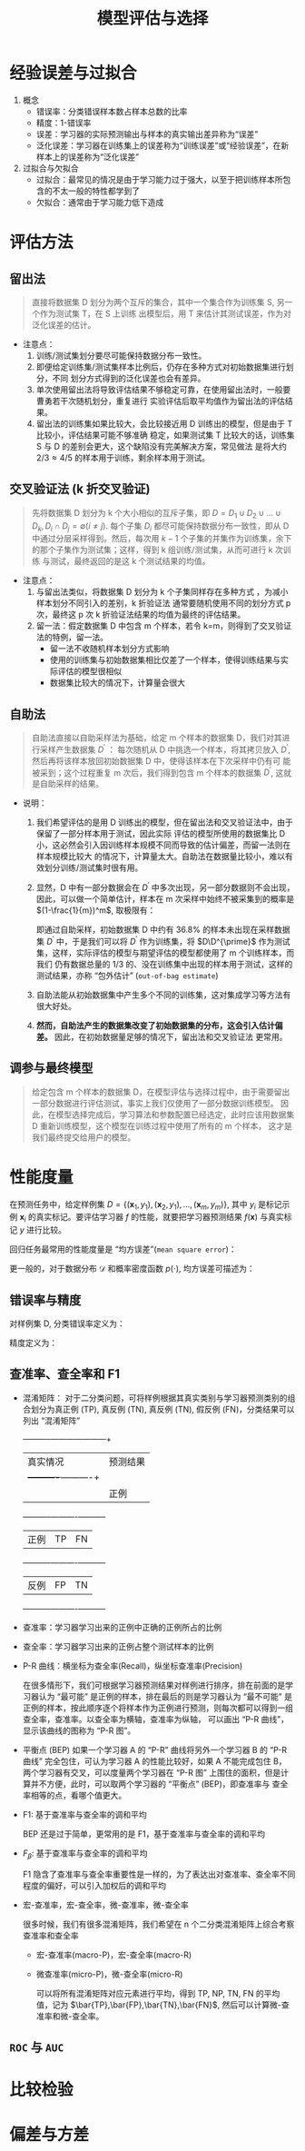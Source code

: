 #+TITLE: 模型评估与选择


* 经验误差与过拟合

  1. 概念
     - 错误率：分类错误样本数占样本总数的比率
     - 精度：1-错误率
     - 误差：学习器的实际预测输出与样本的真实输出差异称为“误差”
     - 泛化误差：学习器在训练集上的误差称为“训练误差”或“经验误差”，在新样本上的误差称为“泛化误差”
     
  2. 过拟合与欠拟合
     - 过拟合：最常见的情况是由于学习能力过于强大，以至于把训练样本所包含的不太一般的特性都学到了
     - 欠拟合：通常由于学习能力低下造成

* 评估方法
  
** 留出法 
   
   #+BEGIN_QUOTE
   直接将数据集 D 划分为两个互斥的集合，其中一个集合作为训练集 S, 另一个作为测试集 T，在 S 上训练
   出模型后，用 T 来估计其测试误差，作为对泛化误差的估计。
   #+END_QUOTE
   
   - 注意点：
     1. 训练/测试集划分要尽可能保持数据分布一致性。
     2. 即便给定训练集/测试集样本比例后，仍存在多种方式对初始数据集进行划分，不同
        划分方式得到的泛化误差也会有差异。
     3. 单次使用留出法将导致评估结果不够稳定可靠，在使用留出法时，一般要曹勇若干次随机划分，重复进行
        实验评估后取平均值作为留出法的评估结果。
     4. 留出法的训练集如果比较大，会比较接近用 D 训练出的模型，但是由于 T 比较小，评估结果可能不够准确
        稳定，如果测试集 T 比较大的话，训练集 S 与 D 的差别会更大，这个缺陷没有完美解决方案，常见做法
        是将大约 $2/3\approx 4/5$ 的样本用于训练，剩余样本用于测试。

** 交叉验证法 (k 折交叉验证)

   #+BEGIN_QUOTE
   先将数据集 D 划分为 k 个大小相似的互斥子集，即 $D=D_1\cup D_2 \cup \ldots\cup D_k, D_i\cap D_j = 
   \emptyset(i\neq j)$. 每个子集 $D_i$ 都尽可能保持数据分布一致性，即从 D 中通过分层采样得到。然后，每次用
   $k-1$ 个子集的并集作为训练集，余下的那个子集作为测试集；这样，得到 k 组训练/测试集，从而可进行 k 次训练
   与测试，最终返回的是这 k 个测试结果的均值。
   #+END_QUOTE

   - 注意点：
     1. 与留出法类似，将数据集 D 划分为 k 个子集同样存在多种方式 ，为减小样本划分不同引入的差别，k 折验证法
        通常要随机使用不同的划分方式 p 次，最终这 p 次 k 折验证法结果的均值为最终的评估结果。
     2. 留一法：假定数据集 D 中包含 m 个样本，若令 k=m，则得到了交叉验证法的特例，留一法。
        - 留一法不收随机样本划分方式影响
        - 使用的训练集与初始数据集相比仅差了一个样本，使得训练结果与实际评估的模型很相似
        - 数据集比较大的情况下，计算量会很大

** 自助法

       
   #+BEGIN_QUOTE
   自助法直接以自助采样法为基础，给定 m 个样本的数据集 D，我们对其进行采样产生数据集 $D^{\prime}$ ： 每次随机从
   D 中挑选一个样本，将其拷贝放入 $D^{\prime}$, 然后再将该样本放回初始数据集 D 中，使得该样本在下次采样中仍有可
   能被采到；这个过程重复 m 次后，我们得到包含 m 个样本的数据集 $D^{\prime}$, 这就是自助采样的结果。
   #+END_QUOTE

   - 说明： 
     1. 我们希望评估的是用 D 训练出的模型，但在留出法和交叉验证法中，由于保留了一部分样本用于测试，因此实际
        评估的模型所使用的数据集比 D 小，这必然会引入因训练样本规模不同而导致的估计偏差，而留一法则在样本规模比较大
        的情况下，计算量太大。自助法在数据量比较小，难以有效划分训练/测试集时很有用。
 
     2. 显然，D 中有一部分数据会在 $D^{\prime}$ 中多次出现，另一部分数据则不会出现，因此，可以做一个简单估计，样本在 m
        次采样中始终不被采集到的概率是 $(1-\frac{1}{m})^m$, 取极限有：

        #+BEGIN_SRC latex :exports results
          \begin{equation}
            \lim\limits_{m\mapsto \infty}\left( 1-\frac{1}{m} \right)^m\mapsto \frac{1}{e} \approx 0.368
          \end{equation}
        #+END_SRC

        即通过自助采样，初始数据集 D 中约有 $36.8\%$ 的样本未出现在采样数据集 $D^{\prime}$ 中，于是我们可以将 $D^{\prime}$
        作为训练集，将 $D\D^{\prime}$ 作为测试集，这样，实际评估的模型与期望评估的模型都使用了 m 个训练样本，而我们
        仍有数据总量的 1/3 的、没在训练集中出现的样本用于测试，这样的测试结果，亦称 “包外估计” (=out-of-bag estimate=)

     3. 自助法能从初始数据集中产生多个不同的训练集，这对集成学习等方法有很大好处。

     4. *然而，自助法产生的数据集改变了初始数据集的分布，这会引入估计偏差。* 因此，在初始数据量足够的情况下，留出法和交叉验证法
        更常用。

** 调参与最终模型
     
   #+BEGIN_QUOTE
   给定包含 m 个样本的数据集 D，在模型评估与选择过程中，由于需要留出一部分数据进行评估测试，事实上我们仅使用了一部分数据训练模型。
   因此，在模型选择完成后，学习算法和参数配置已经选定，此时应该用数据集 D 重新训练模型，这个模型在训练过程中使用了所有的 m 个样本，
   这才是我们最终提交给用户的模型。
   #+END_QUOTE
      
* 性能度量

  在预测任务中，给定样例集 $D=\{(\bm{x}_1,y_1),(\bm{x}_2,y_1),\ldots,(\bm{x}_m,y_m)\}$, 其中 $y_i$ 是标记示例 $\bm{x}_i$
  的真实标记。要评估学习器 $f$ 的性能，就要把学习器预测结果 $f(\bm{x})$ 与真实标记 $y$ 进行比较。

  回归任务最常用的性能度量是 “均方误差”(=mean square error=)：

  #+BEGIN_SRC latex :exports results
    \begin{equation}
      E(f;D) = \frac{1}{m}\sum\limits^{m}_{i=1}(f(\bm{x}_i)-y_i)^2
    \end{equation}
  #+END_SRC

  更一般的，对于数据分布 $\mathcal{D}$ 和概率密度函数 $p(\cdot)$, 均方误差可描述为：

  #+BEGIN_SRC latex :exports results
    \begin{equation}
      E(f;\mathcal{D}) = \int_{x\sim \mathcal{D}}(f(\bm{x}-y))^2p(\bm{x}){\rm d}\bm{x}
    \end{equation}
  #+END_SRC

** 错误率与精度

   对样例集 D, 分类错误率定义为：

   #+BEGIN_SRC latex :exports results
     \begin{equation}
       E(f;D) = \frac{1}{m}\sum\limits^{m}_{i=1}I(f(\bm{x}_i)\neq{}y_i)
     \end{equation}
   #+END_SRC

   精度定义为：

   #+BEGIN_SRC latex :exports results
     \begin{equation}
       \begin{array}{lcl}
         acc(f;D) &=& \frac{1}{m}\sum\limits^{m}_{i=1}I(f(\bm{x}_i)={}y_i)\\
         &=&1-E(f;D)
         \end{array}
     \end{equation}
   #+END_SRC

** 查准率、查全率和 F1
   
   - 混淆矩阵： 对于二分类问题，可将样例根据其真实类别与学习器预测类别的组合划分为真正例 (TP), 真反例 (TN), 真反例 (TN), 
     假反例 (FN)，分类结果可以列出 “混淆矩阵”

     #+NAME: tab1.1 分类结果混淆矩阵
     +----------+---------------------+
     |真实情况  |预测结果             |
     |          +----------+----------+
     |          |正例      |反例      |
     +----------+----------+----------+
     |正例      |TP        |FN        |
     +----------+----------+----------+
     |反例      |FP        |TN        |
     +----------+----------+----------+

   - 查准率：学习器学习出来的正例中正确的正例所占的比例

     #+BEGIN_SRC latex :exports results
       \begin{equation}
         P = \frac{TP}{TP+FP}
       \end{equation}
     #+END_SRC

   - 查全率：学习器学习出来的正例占整个测试样本的比例

     #+BEGIN_SRC latex :exports results
       \begin{equation}
         R = \frac{TP}{TP+FN}
       \end{equation}
     #+END_SRC

   - P-R 曲线：横坐标为查全率(Recall)，纵坐标查准率(Precision)

     在很多情形下，我们可根据学习器预测结果对样例进行排序，排在前面的是学习器认为 “最可能” 是正例的样本，排在最后的则是学习器认为
     “最不可能” 是正例的样本，按此顺序逐个将样本作为正例进行预测，则每次都可以得到一组查全率，查准率。以查全率为横轴，查准率为纵轴，
     可以画出 “P-R 曲线”，显示该曲线的图称为 “P-R 图”。

   - 平衡点 (BEP) 
     如果一个学习器 A 的 “P-R” 曲线将另外一个学习器 B 的 “P-R 曲线” 完全包住，可认为学习器 A 的性能比较好，如果 A 不能完成包住 B，
     两个学习器有交叉，可以度量两个学习器在 “P-R 图” 上围住的面积，但是计算并不方便，此时，可以取两个学习器的 “平衡点” (BEP)，即查准率与
     查全率相等的点，看哪个值更大。
     
   - F1: 基于查准率与查全率的调和平均

     BEP 还是过于简单，更常用的是 F1，基于查准率与查全率的调和平均

     #+BEGIN_SRC latex :exports results
       \begin{equation}
         \begin{array}{lcl}
           F1 &=& \frac{1}{2}\frac{1}{1/P+1/R}\\
              &=& \frac{2PR}{P+R}
         \end{array}
       \end{equation}
     #+END_SRC
    
   - $F_\beta$: 基于查准率与查全率的调和平均

     F1 隐含了查准率与查全率重要性是一样的，为了表达出对查准率、查全率不同程度的偏好，可以引入加权后的调和平均
     #+BEGIN_SRC latex :exports results
       \begin{equation}
         \begin{array}{lcl}
           F_{\beta} &=& \frac{1}{1+\beta^2}\frac{1}{1/P+\beta^2/R}\\
                     &=&\frac{(1+\beta^2)\times{}P\times{}R}{(\beta^2\times{}P)+R}
         \end{array}
       \end{equation}
     #+END_SRC
       
   - 宏-查准率，宏-查全率，微-查准率，微-查全率

     很多时候，我们有很多混淆矩阵，我们希望在 n 个二分类混淆矩阵上综合考察查准率和查全率

     - 宏-查准率(macro-P)，宏-查全率(macro-R)

       #+BEGIN_SRC latex :exports results
         \begin{eqnarray}
           macro-P &=& \frac{1}{n}\sum\limits_{i=1}^nP_i,\\
           macro-R &=& \frac{1}{n}\sum\limits_{i=1}^nR-i,\\
           macro-F1 &=& \frac{2\times{}macro-P\times{}macro-R}{macro-P+macro-R}.
         \end{eqnarray}
       #+END_SRC

     - 微查准率(micro-P)，微-查全率(micro-R)
       
       可以将所有混淆矩阵对应元素进行平均，得到 TP, NP, TN, FN 的平均值，记为 $\bar{TP},\bar{FP},\bar{TN},\bar{FN}$,
       然后可以计算微-查准率和微-查全率。

       #+BEGIN_SRC latex :exports results
         \begin{eqnarray}
           micro-P &=& \frac{\bar{TP}}{\bar{TP}+\bar{FP}},\\
           micro-R &=& \frac{\bar{TP}}{\bar{TP}+\bar{FN}},\\
           micro-F1 &=& \frac{2\times{}micro-P\times{}micro-R}{micro-P+micro-R}.
         \end{eqnarray}
       #+END_SRC

** =ROC= 与 =AUC=
         
* 比较检验
* 偏差与方差
